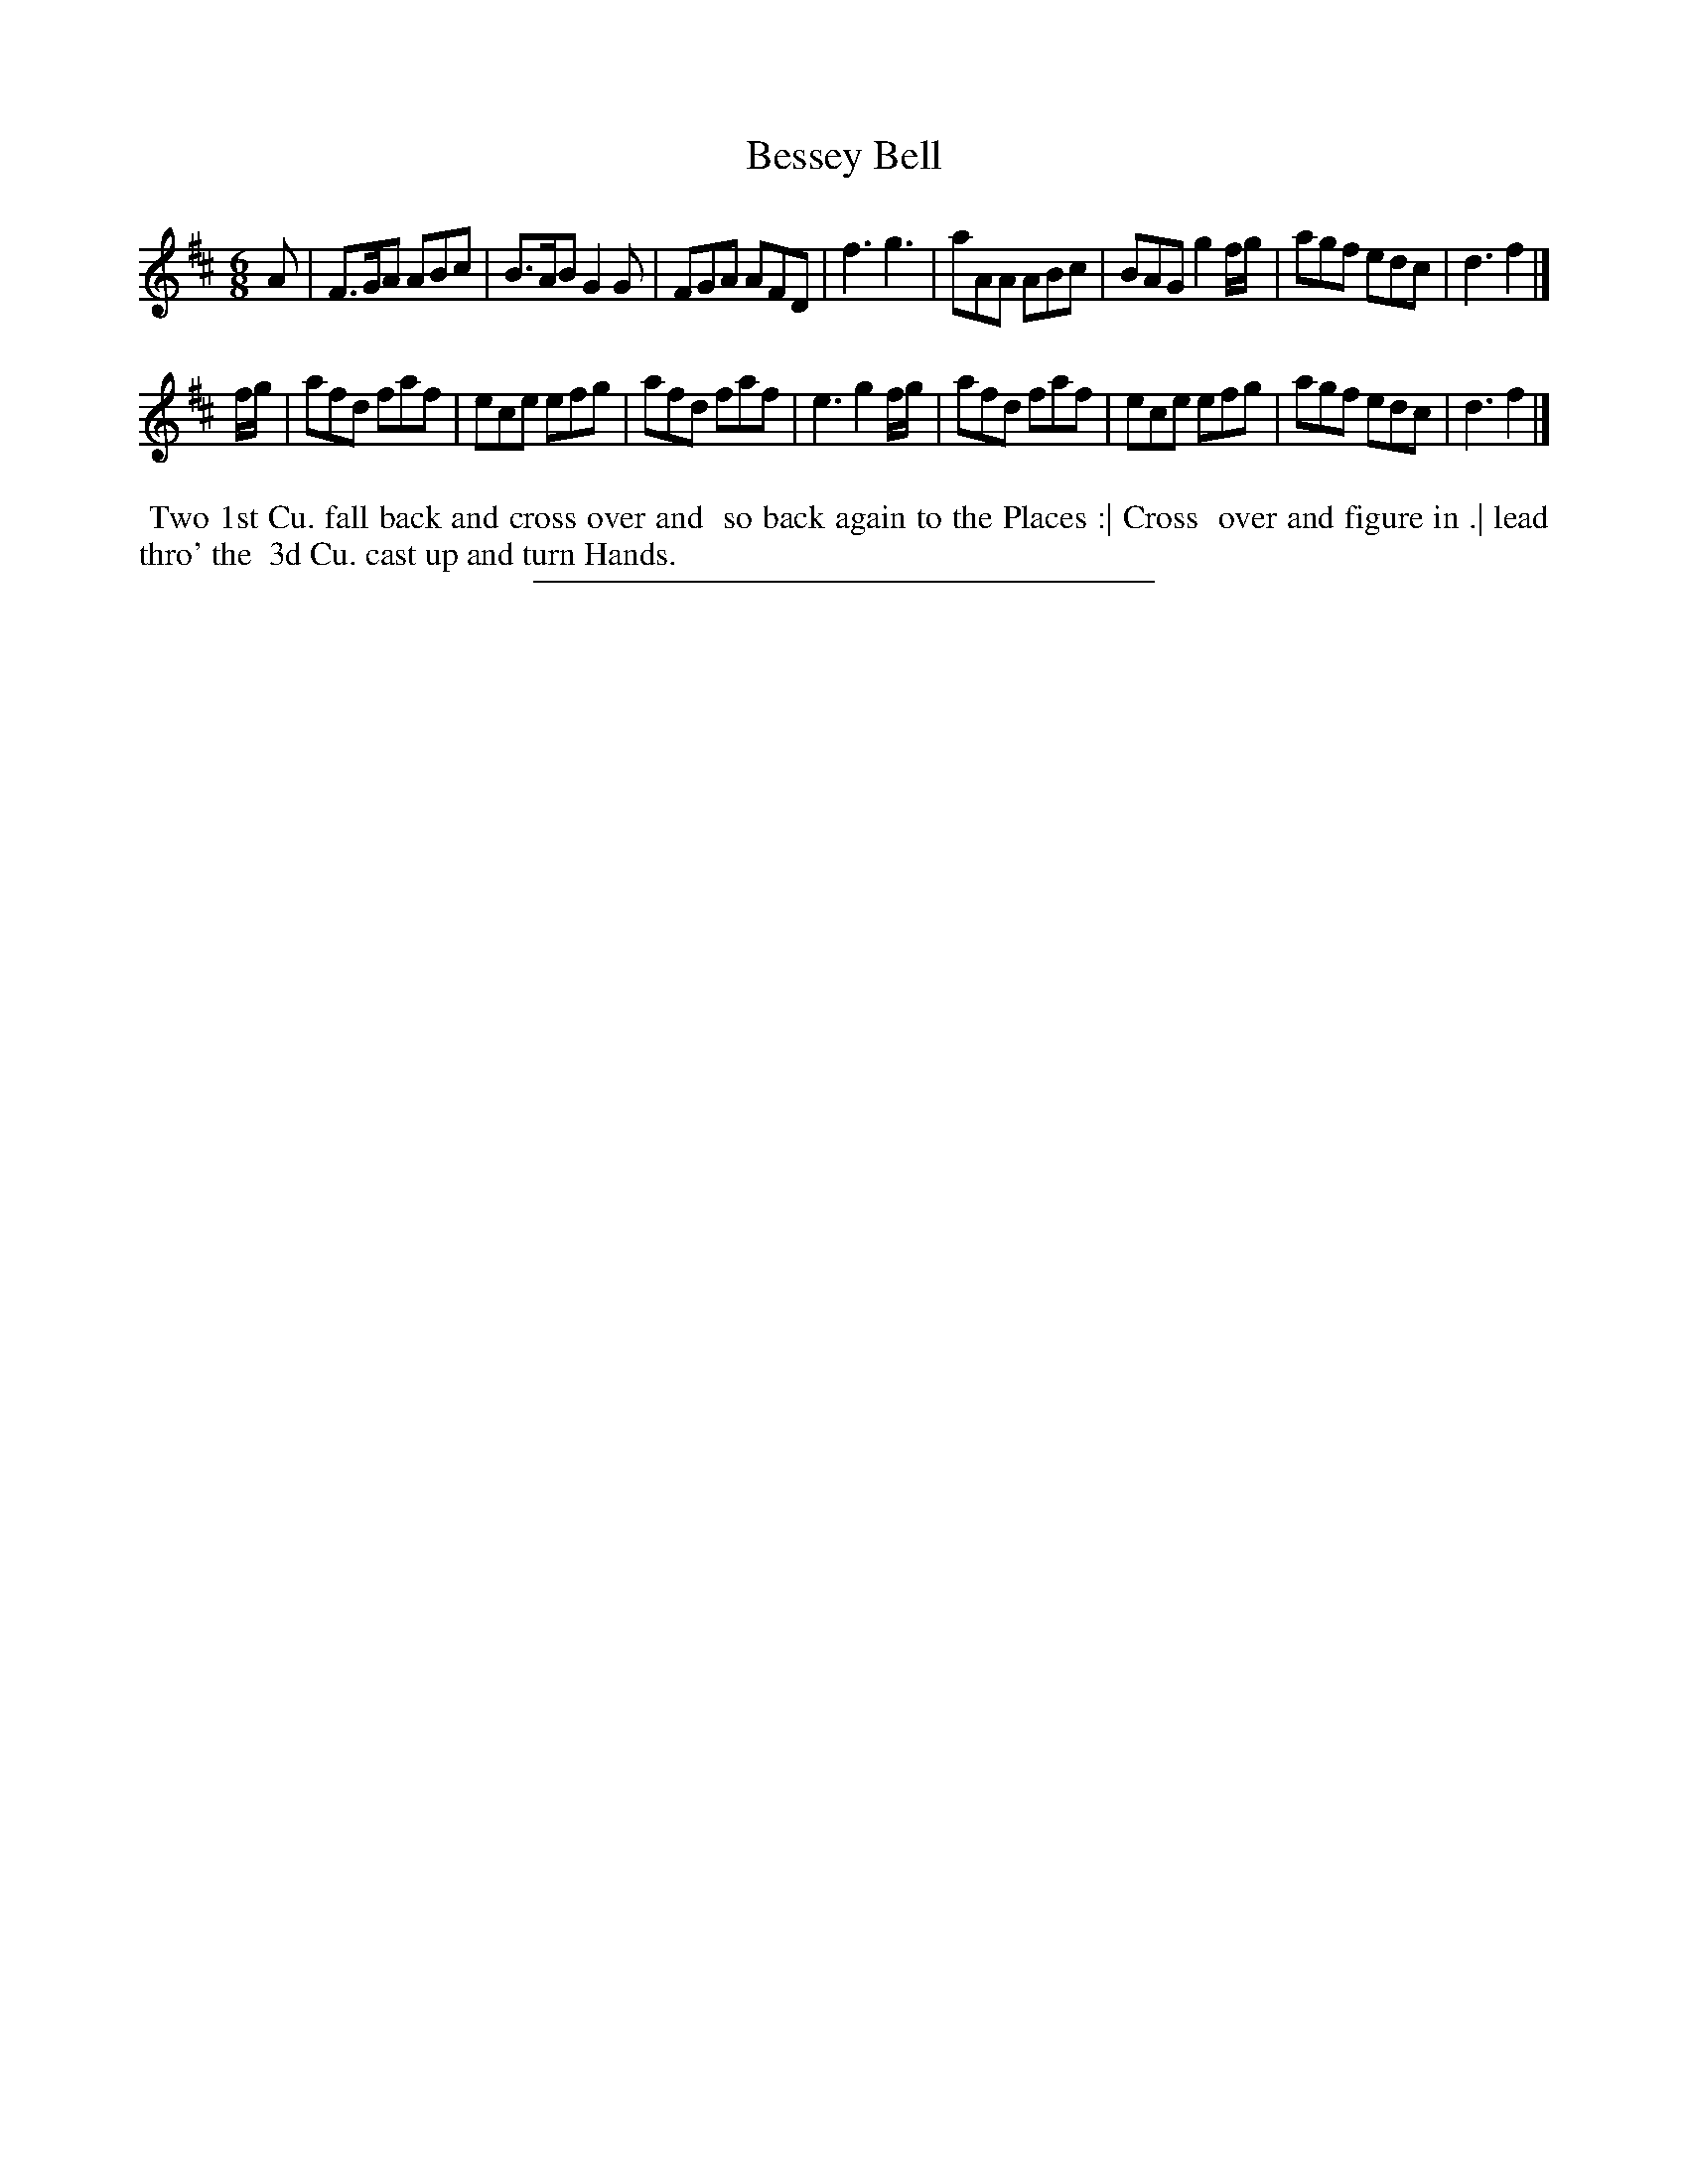 X: 26
T: Bessey Bell
%R: jig
B: Daniel Wright "Wright's Compleat Collection of Celebrated Country Dances" 1740 p.13
S: http://library.efdss.org/cgi-bin/dancebooks.cgi
Z: 2014 John Chambers <jc:trillian.mit.edu>
M: 6/8
L: 1/8
K: D
% - - - - - - - - - - - - - - - - - - - - - - - - -
A |\
F>GA ABc | B>AB G2G | FGA AFD | f3 g3 |\
aAA ABc | BAG g2f/g/ | agf edc | d3 f2 |]
f/g/ |\
afd faf | ece efg | afd faf | e3 g2f/g/ |\
afd faf | ece efg | agf edc | d3 f2 |]
% - - - - - - - - - - - - - - - - - - - - - - - - -
%%begintext align
%% Two 1st Cu. fall back and cross over and
%% so back again to the Places :| Cross
%% over and figure in .| lead thro' the
%% 3d Cu. cast up and turn Hands.
%%endtext
% - - - - - - - - - - - - - - - - - - - - - - - - -
%%sep 2 4 300
